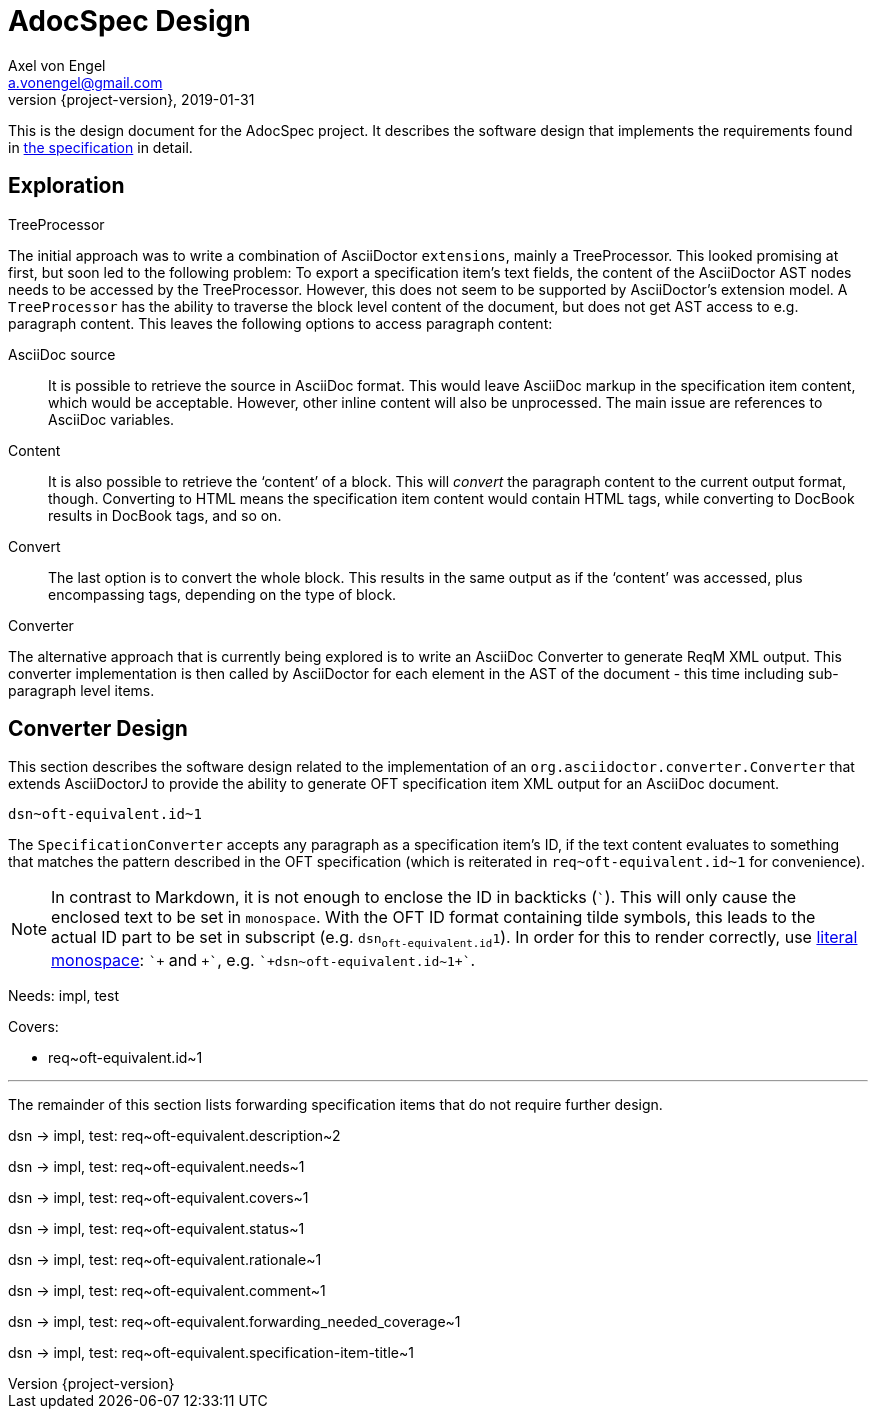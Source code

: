 = AdocSpec Design
Axel von Engel <a.vonengel@gmail.com>
2019-01-31
:revnumber: {project-version}
ifndef::imagesdir[:imagesdir: images]
ifndef::sourcedir[:sourcedir: ../java]
ifdef::env-github[]
:tip-caption: :bulb:
:note-caption: :information_source:
:important-caption: :heavy_exclamation_mark:
:caution-caption: :fire:
:warning-caption: :warning:
endif::[]

This is the design document for the AdocSpec project. It describes the software design that implements the requirements
found in <<spec#,the specification>> in detail.

== Exploration

.TreeProcessor
The initial approach was to write a combination of AsciiDoctor `extensions`, mainly a TreeProcessor. This looked
promising at first, but soon led to the following problem: To export a specification item's text fields, the content
of the AsciiDoctor AST nodes needs to be accessed by the TreeProcessor. However, this does not seem to be supported
by AsciiDoctor's extension model. A `TreeProcessor` has the ability to traverse the block level content of the document,
but does not get AST access to e.g. paragraph content. This leaves the following options to access paragraph content:

AsciiDoc source::
It is possible to retrieve the source in AsciiDoc format. This would leave AsciiDoc markup in the specification item
content, which would be acceptable. However, other inline content will also be unprocessed. The main issue are references
to AsciiDoc variables.
Content::
It is also possible to retrieve the '`content`' of a block. This will _convert_ the paragraph content to the current
output format, though. Converting to HTML means the specification item content would contain HTML tags, while converting
to DocBook results in DocBook tags, and so on.
Convert::
The last option is to convert the whole block. This results in the same output as if the '`content`' was accessed, plus
encompassing tags, depending on the type of block.

.Converter
The alternative approach that is currently being explored is to write an AsciiDoc Converter to generate ReqM XML output.
This converter implementation is then called by AsciiDoctor for each element in the AST of the document - this time
including sub-paragraph level items.

== Converter Design

This section describes the software design related to the implementation of an `org.asciidoctor.converter.Converter`
that extends AsciiDoctorJ to provide the ability to generate OFT specification item XML output for an AsciiDoc document.

`+dsn~oft-equivalent.id~1+`

The `SpecificationConverter` accepts any paragraph as a specification item's ID, if the text content evaluates to something
that matches the pattern described in the OFT specification (which is reiterated in `+req~oft-equivalent.id~1+` for
convenience).

NOTE: In contrast to Markdown, it is not enough to enclose the ID in backticks (```). This will only cause the enclosed
text to be set in `monospace`. With the OFT ID format containing tilde symbols, this leads to the actual ID part to be
set in subscript (e.g. `dsn~oft-equivalent.id~1`). In order for this to render correctly, use
link:https://asciidoctor.org/docs/user-manual/#literal-monospace[literal monospace]: `pass:[`+]` and `pass:[+`]`,
e.g. `pass:[`+dsn~oft-equivalent.id~1+`]`.

Needs: impl, test

Covers:

* +req~oft-equivalent.id~1+

---

The remainder of this section lists forwarding specification items that do not require further design.

dsn -> impl, test: +req~oft-equivalent.description~2+

dsn -> impl, test: +req~oft-equivalent.needs~1+

dsn -> impl, test: +req~oft-equivalent.covers~1+

dsn -> impl, test: +req~oft-equivalent.status~1+

dsn -> impl, test: +req~oft-equivalent.rationale~1+

dsn -> impl, test: +req~oft-equivalent.comment~1+

dsn -> impl, test: +req~oft-equivalent.forwarding_needed_coverage~1+

dsn -> impl, test: +req~oft-equivalent.specification-item-title~1+